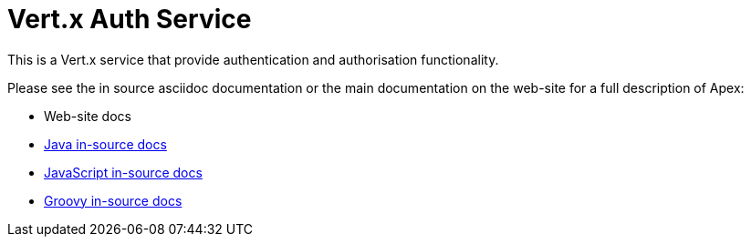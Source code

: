 # Vert.x Auth Service

This is a Vert.x service that provide authentication and authorisation functionality.

Please see the in source asciidoc documentation or the main documentation on the web-site for a full description
of Apex:

* Web-site docs
* link:src/main/asciidoc/java/index.adoc[Java in-source docs]
* link:src/main/asciidoc/js/index.adoc[JavaScript in-source docs]
* link:src/main/asciidoc/groovy/index.adoc[Groovy in-source docs]